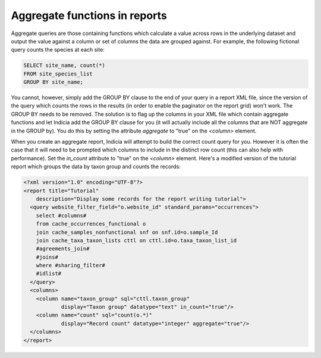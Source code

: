 Aggregate functions in reports
------------------------------

Aggregate queries are those containing functions which calculate a value across rows in the
underlying dataset and output the value against a column or set of columns the data are
grouped against. For example, the following fictional query counts the species at each
site:

.. code-block:: sql

  SELECT site_name, count(*)
  FROM site_species_list
  GROUP BY site_name;

You cannot, however, simply add the GROUP BY clause to the end of your query in a report
XML file, since the version of the query which counts the rows in the results (in order
to enable the paginator on the report grid) won't work. The GROUP BY needs to be removed.
The solution is to flag up the columns in your XML file which contain aggregate functions
and let Indicia add the GROUP BY clause for you (it will actually include all the columns
that are NOT aggregate in the GROUP by). You do this by setting the attribute `aggregate`
to "true" on the `<column>` element.

When you create an aggregate report, Indicia will attempt to build the correct count query
for you. However it is often the case that it will need to be prompted which columns to
include in the distinct row count (this can also help with performance). Set the `in_count`
attribute to "true" on the `<column>` element. Here's a modified version of the tutorial
report which groups the data by taxon group and counts the records:

.. code-block:: xml

  <?xml version="1.0" encoding="UTF-8"?>
  <report title="Tutorial"
      description="Display some records for the report writing tutorial">
    <query website_filter_field="o.website_id" standard_params="occurrences">
      select #columns#
      from cache_occurrences_functional o
      join cache_samples_nonfunctional snf on snf.id=o.sample_Id
      join cache_taxa_taxon_lists cttl on cttl.id=o.taxa_taxon_list_id
      #agreements_join#
      #joins#
      where #sharing_filter#
      #idlist#
    </query>
    <columns>
      <column name="taxon_group" sql="cttl.taxon_group"
              display="Taxon group" datatype="text" in_count="true"/>
      <column name="count" sql="count(o.*)"
              display="Record count" datatype="integer" aggregate="true"/>
    </columns>
  </report>
